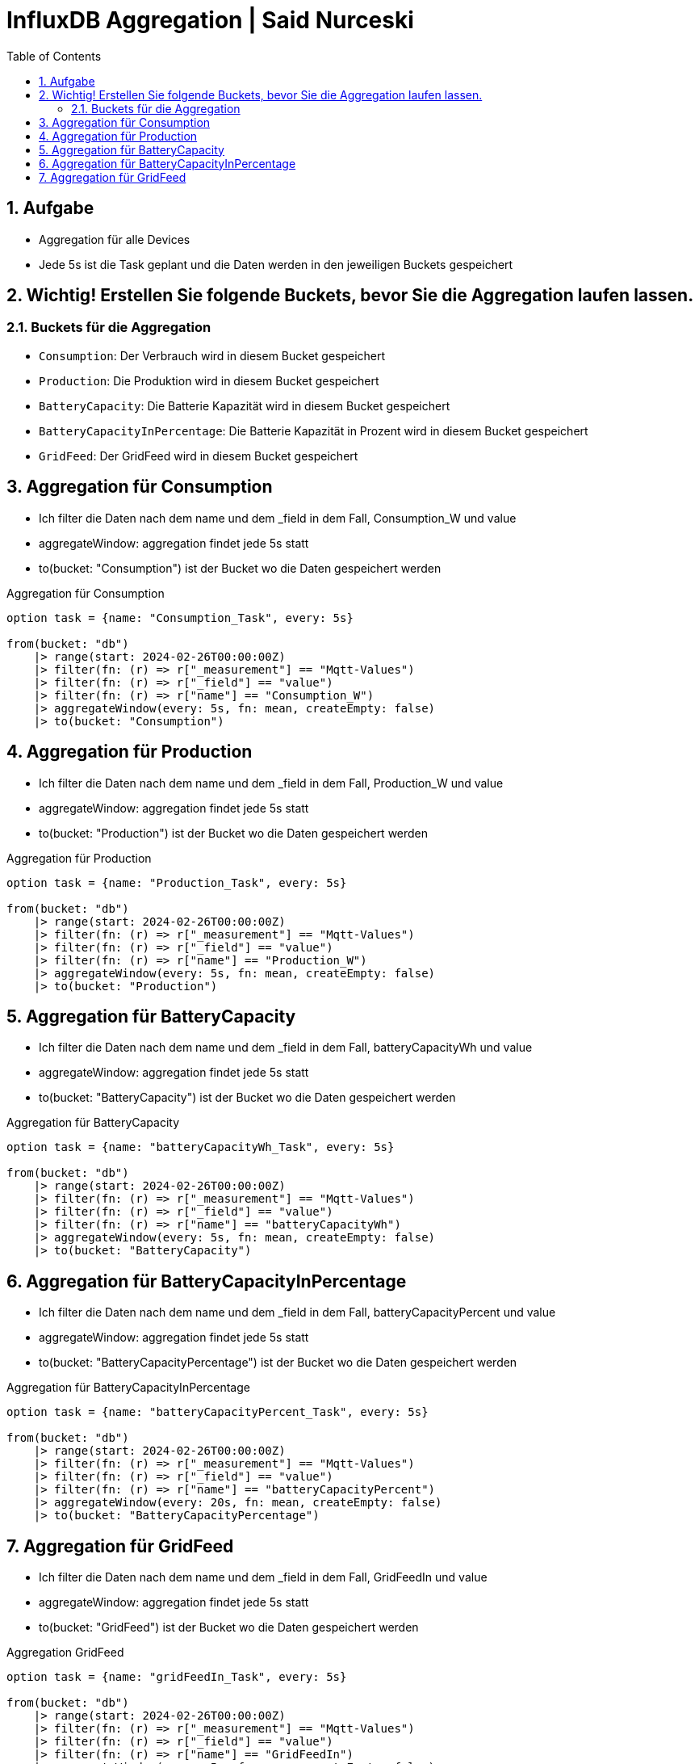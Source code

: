 :toc:
:sectnums:

= InfluxDB Aggregation | Said Nurceski

== Aufgabe
* Aggregation für alle Devices
* Jede 5s ist die Task geplant und die Daten werden in den jeweiligen Buckets gespeichert

== Wichtig! Erstellen Sie folgende Buckets, bevor Sie die Aggregation laufen lassen.

=== Buckets für die Aggregation

* `Consumption`: Der Verbrauch wird in diesem Bucket gespeichert
* `Production`: Die Produktion wird in diesem Bucket gespeichert
* `BatteryCapacity`: Die Batterie Kapazität wird in diesem Bucket gespeichert
* `BatteryCapacityInPercentage`: Die Batterie Kapazität in Prozent wird in diesem Bucket gespeichert
* `GridFeed`: Der GridFeed wird in diesem Bucket gespeichert

== Aggregation für Consumption
* Ich filter die Daten nach dem name und dem _field in dem Fall, Consumption_W und value
* aggregateWindow: aggregation findet jede 5s statt
* to(bucket: "Consumption") ist der Bucket wo die Daten gespeichert werden

.Aggregation für Consumption
----
option task = {name: "Consumption_Task", every: 5s}

from(bucket: "db")
    |> range(start: 2024-02-26T00:00:00Z)
    |> filter(fn: (r) => r["_measurement"] == "Mqtt-Values")
    |> filter(fn: (r) => r["_field"] == "value")
    |> filter(fn: (r) => r["name"] == "Consumption_W")
    |> aggregateWindow(every: 5s, fn: mean, createEmpty: false)
    |> to(bucket: "Consumption")
----

== Aggregation für Production
* Ich filter die Daten nach dem name und dem _field in dem Fall, Production_W und value
* aggregateWindow: aggregation findet jede 5s statt
* to(bucket: "Production") ist der Bucket wo die Daten gespeichert werden

.Aggregation für Production
----
option task = {name: "Production_Task", every: 5s}

from(bucket: "db")
    |> range(start: 2024-02-26T00:00:00Z)
    |> filter(fn: (r) => r["_measurement"] == "Mqtt-Values")
    |> filter(fn: (r) => r["_field"] == "value")
    |> filter(fn: (r) => r["name"] == "Production_W")
    |> aggregateWindow(every: 5s, fn: mean, createEmpty: false)
    |> to(bucket: "Production")
----

== Aggregation für BatteryCapacity
* Ich filter die Daten nach dem name und dem _field in dem Fall, batteryCapacityWh und value
* aggregateWindow: aggregation findet jede 5s statt
* to(bucket: "BatteryCapacity") ist der Bucket wo die Daten gespeichert werden

.Aggregation für BatteryCapacity
----
option task = {name: "batteryCapacityWh_Task", every: 5s}

from(bucket: "db")
    |> range(start: 2024-02-26T00:00:00Z)
    |> filter(fn: (r) => r["_measurement"] == "Mqtt-Values")
    |> filter(fn: (r) => r["_field"] == "value")
    |> filter(fn: (r) => r["name"] == "batteryCapacityWh")
    |> aggregateWindow(every: 5s, fn: mean, createEmpty: false)
    |> to(bucket: "BatteryCapacity")

----

== Aggregation für BatteryCapacityInPercentage
* Ich filter die Daten nach dem name und dem _field in dem Fall, batteryCapacityPercent und value
* aggregateWindow: aggregation findet jede 5s statt
* to(bucket: "BatteryCapacityPercentage") ist der Bucket wo die Daten gespeichert werden

.Aggregation für BatteryCapacityInPercentage
----
option task = {name: "batteryCapacityPercent_Task", every: 5s}

from(bucket: "db")
    |> range(start: 2024-02-26T00:00:00Z)
    |> filter(fn: (r) => r["_measurement"] == "Mqtt-Values")
    |> filter(fn: (r) => r["_field"] == "value")
    |> filter(fn: (r) => r["name"] == "batteryCapacityPercent")
    |> aggregateWindow(every: 20s, fn: mean, createEmpty: false)
    |> to(bucket: "BatteryCapacityPercentage")
----

== Aggregation für GridFeed
* Ich filter die Daten nach dem name und dem _field in dem Fall, GridFeedIn und value
* aggregateWindow: aggregation findet jede 5s statt
* to(bucket: "GridFeed") ist der Bucket wo die Daten gespeichert werden

.Aggregation GridFeed
----
option task = {name: "gridFeedIn_Task", every: 5s}

from(bucket: "db")
    |> range(start: 2024-02-26T00:00:00Z)
    |> filter(fn: (r) => r["_measurement"] == "Mqtt-Values")
    |> filter(fn: (r) => r["_field"] == "value")
    |> filter(fn: (r) => r["name"] == "GridFeedIn")
    |> aggregateWindow(every: 5s, fn: mean, createEmpty: false)
    |> to(bucket: "GridFeed")

----